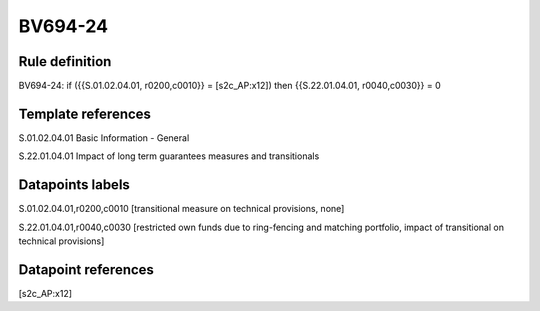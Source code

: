 ========
BV694-24
========

Rule definition
---------------

BV694-24: if ({{S.01.02.04.01, r0200,c0010}} = [s2c_AP:x12]) then {{S.22.01.04.01, r0040,c0030}} = 0


Template references
-------------------

S.01.02.04.01 Basic Information - General

S.22.01.04.01 Impact of long term guarantees measures and transitionals


Datapoints labels
-----------------

S.01.02.04.01,r0200,c0010 [transitional measure on technical provisions, none]

S.22.01.04.01,r0040,c0030 [restricted own funds due to ring-fencing and matching portfolio, impact of transitional on technical provisions]



Datapoint references
--------------------

[s2c_AP:x12]
